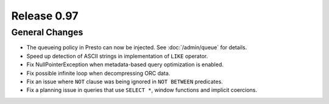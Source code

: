 ============
Release 0.97
============

General Changes
---------------

* The queueing policy in Presto can now be injected. See :doc:`/admin/queue` for details.
* Speed up detection of ASCII strings in implementation of ``LIKE`` operator.
* Fix NullPointerException when metadata-based query optimization is enabled.
* Fix possible infinite loop when decompressing ORC data.
* Fix an issue where ``NOT`` clause was being ignored in ``NOT BETWEEN`` predicates.
* Fix a planning issue in queries that use ``SELECT *``, window functions and implicit coercions.
